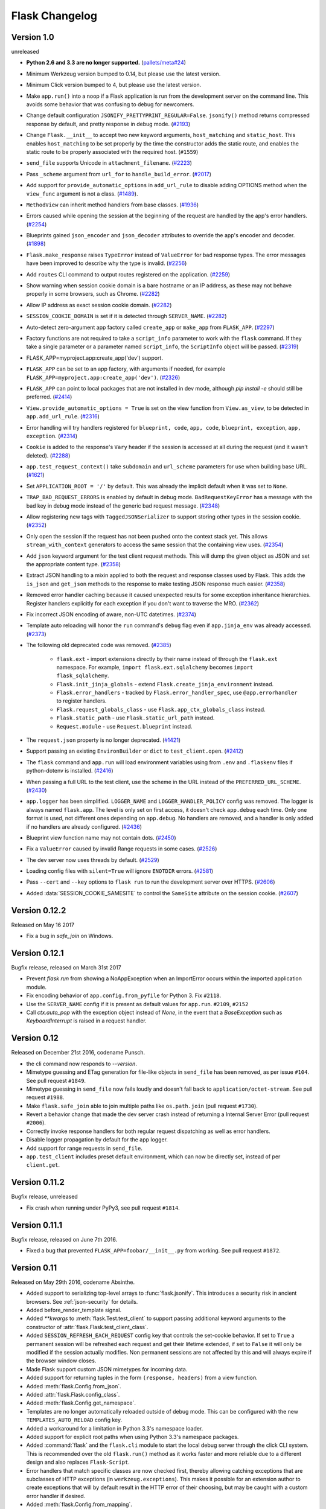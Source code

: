 Flask Changelog
===============


Version 1.0
-----------

unreleased

- **Python 2.6 and 3.3 are no longer supported.** (`pallets/meta#24`_)
- Minimum Werkzeug version bumped to 0.14, but please use the latest
  version.
- Minimum Click version bumped to 4, but please use the latest version.
- Make ``app.run()`` into a noop if a Flask application is run from the
  development server on the command line. This avoids some behavior that
  was confusing to debug for newcomers.
- Change default configuration ``JSONIFY_PRETTYPRINT_REGULAR=False``.
  ``jsonify()`` method returns compressed response by default, and pretty
  response in debug mode. (`#2193`_)
- Change ``Flask.__init__`` to accept two new keyword arguments,
  ``host_matching`` and ``static_host``. This enables ``host_matching`` to be
  set properly by the time the constructor adds the static route, and enables
  the static route to be properly associated with the required host.
  (``#1559``)
- ``send_file`` supports Unicode in ``attachment_filename``. (`#2223`_)
- Pass ``_scheme`` argument from ``url_for`` to ``handle_build_error``.
  (`#2017`_)
- Add support for ``provide_automatic_options`` in ``add_url_rule`` to disable
  adding OPTIONS method when the ``view_func`` argument is not a class.
  (`#1489`_).
- ``MethodView`` can inherit method handlers from base classes. (`#1936`_)
- Errors caused while opening the session at the beginning of the request are
  handled by the app's error handlers. (`#2254`_)
- Blueprints gained ``json_encoder`` and ``json_decoder`` attributes to
  override the app's encoder and decoder. (`#1898`_)
- ``Flask.make_response`` raises ``TypeError`` instead of ``ValueError`` for
  bad response types. The error messages have been improved to describe why the
  type is invalid. (`#2256`_)
- Add ``routes`` CLI command to output routes registered on the application.
  (`#2259`_)
- Show warning when session cookie domain is a bare hostname or an IP
  address, as these may not behave properly in some browsers, such as Chrome.
  (`#2282`_)
- Allow IP address as exact session cookie domain. (`#2282`_)
- ``SESSION_COOKIE_DOMAIN`` is set if it is detected through ``SERVER_NAME``.
  (`#2282`_)
- Auto-detect zero-argument app factory called ``create_app`` or ``make_app``
  from ``FLASK_APP``. (`#2297`_)
- Factory functions are not required to take a ``script_info`` parameter to
  work with the ``flask`` command. If they take a single parameter or a
  parameter named ``script_info``, the ``ScriptInfo`` object will be passed.
  (`#2319`_)
- FLASK_APP=myproject.app:create_app('dev') support.
- ``FLASK_APP`` can be set to an app factory, with arguments if needed, for
  example ``FLASK_APP=myproject.app:create_app('dev')``. (`#2326`_)
- ``FLASK_APP`` can point to local packages that are not installed in dev mode,
  although `pip install -e` should still be preferred. (`#2414`_)
- ``View.provide_automatic_options = True`` is set on the view function from
  ``View.as_view``, to be detected in ``app.add_url_rule``. (`#2316`_)
- Error handling will try handlers registered for ``blueprint, code``,
  ``app, code``, ``blueprint, exception``, ``app, exception``. (`#2314`_)
- ``Cookie`` is added to the response's ``Vary`` header if the session is
  accessed at all during the request (and it wasn't deleted). (`#2288`_)
- ``app.test_request_context()`` take ``subdomain`` and ``url_scheme``
  parameters for use when building base URL. (`#1621`_)
- Set ``APPLICATION_ROOT = '/'`` by default. This was already the implicit
  default when it was set to ``None``.
- ``TRAP_BAD_REQUEST_ERRORS`` is enabled by default in debug mode.
  ``BadRequestKeyError`` has a message with the bad key in debug mode instead
  of the generic bad request message. (`#2348`_)
- Allow registering new tags with ``TaggedJSONSerializer`` to support
  storing other types in the session cookie. (`#2352`_)
- Only open the session if the request has not been pushed onto the context
  stack yet. This allows ``stream_with_context`` generators to access the same
  session that the containing view uses. (`#2354`_)
- Add ``json`` keyword argument for the test client request methods. This will
  dump the given object as JSON and set the appropriate content type.
  (`#2358`_)
- Extract JSON handling to a mixin applied to both the request and response
  classes used by Flask. This adds the ``is_json`` and ``get_json`` methods to
  the response to make testing JSON response much easier. (`#2358`_)
- Removed error handler caching because it caused unexpected results for some
  exception inheritance hierarchies. Register handlers explicitly for each
  exception if you don't want to traverse the MRO. (`#2362`_)
- Fix incorrect JSON encoding of aware, non-UTC datetimes. (`#2374`_)
- Template auto reloading will honor the ``run`` command's ``debug`` flag even
  if ``app.jinja_env`` was already accessed. (`#2373`_)
- The following old deprecated code was removed. (`#2385`_)

    - ``flask.ext`` - import extensions directly by their name instead of
      through the ``flask.ext`` namespace. For example,
      ``import flask.ext.sqlalchemy`` becomes ``import flask_sqlalchemy``.
    - ``Flask.init_jinja_globals`` - extend ``Flask.create_jinja_environment``
      instead.
    - ``Flask.error_handlers`` - tracked by ``Flask.error_handler_spec``,
      use ``@app.errorhandler`` to register handlers.
    - ``Flask.request_globals_class`` - use ``Flask.app_ctx_globals_class``
      instead.
    - ``Flask.static_path`` - use ``Flask.static_url_path`` instead.
    - ``Request.module`` - use ``Request.blueprint`` instead.

- The ``request.json`` property is no longer deprecated. (`#1421`_)
- Support passing an existing ``EnvironBuilder`` or ``dict`` to
  ``test_client.open``. (`#2412`_)
- The ``flask`` command and ``app.run`` will load environment variables using
  from ``.env`` and ``.flaskenv`` files if python-dotenv is installed.
  (`#2416`_)
- When passing a full URL to the test client, use the scheme in the URL instead
  of the ``PREFERRED_URL_SCHEME``. (`#2430`_)
- ``app.logger`` has been simplified. ``LOGGER_NAME`` and
  ``LOGGER_HANDLER_POLICY`` config was removed. The logger is always named
  ``flask.app``. The level is only set on first access, it doesn't check
  ``app.debug`` each time. Only one format is used, not different ones
  depending on ``app.debug``. No handlers are removed, and a handler is only
  added if no handlers are already configured. (`#2436`_)
- Blueprint view function name may not contain dots. (`#2450`_)
- Fix a ``ValueError`` caused by invalid Range requests in some cases.
  (`#2526`_)
- The dev server now uses threads by default. (`#2529`_)
- Loading config files with ``silent=True`` will ignore ``ENOTDIR``
  errors. (`#2581`_)
- Pass ``--cert`` and ``--key`` options to ``flask run`` to run the
  development server over HTTPS. (`#2606`_)
- Added :data:`SESSION_COOKIE_SAMESITE` to control the ``SameSite``
  attribute on the session cookie. (`#2607`_)

.. _pallets/meta#24: https://github.com/pallets/meta/issues/24
.. _#1421: https://github.com/pallets/flask/issues/1421
.. _#1489: https://github.com/pallets/flask/pull/1489
.. _#1621: https://github.com/pallets/flask/pull/1621
.. _#1898: https://github.com/pallets/flask/pull/1898
.. _#1936: https://github.com/pallets/flask/pull/1936
.. _#2017: https://github.com/pallets/flask/pull/2017
.. _#2193: https://github.com/pallets/flask/pull/2193
.. _#2223: https://github.com/pallets/flask/pull/2223
.. _#2254: https://github.com/pallets/flask/pull/2254
.. _#2256: https://github.com/pallets/flask/pull/2256
.. _#2259: https://github.com/pallets/flask/pull/2259
.. _#2282: https://github.com/pallets/flask/pull/2282
.. _#2288: https://github.com/pallets/flask/pull/2288
.. _#2297: https://github.com/pallets/flask/pull/2297
.. _#2314: https://github.com/pallets/flask/pull/2314
.. _#2316: https://github.com/pallets/flask/pull/2316
.. _#2319: https://github.com/pallets/flask/pull/2319
.. _#2326: https://github.com/pallets/flask/pull/2326
.. _#2348: https://github.com/pallets/flask/pull/2348
.. _#2352: https://github.com/pallets/flask/pull/2352
.. _#2354: https://github.com/pallets/flask/pull/2354
.. _#2358: https://github.com/pallets/flask/pull/2358
.. _#2362: https://github.com/pallets/flask/pull/2362
.. _#2374: https://github.com/pallets/flask/pull/2374
.. _#2373: https://github.com/pallets/flask/pull/2373
.. _#2385: https://github.com/pallets/flask/issues/2385
.. _#2412: https://github.com/pallets/flask/pull/2412
.. _#2414: https://github.com/pallets/flask/pull/2414
.. _#2416: https://github.com/pallets/flask/pull/2416
.. _#2430: https://github.com/pallets/flask/pull/2430
.. _#2436: https://github.com/pallets/flask/pull/2436
.. _#2450: https://github.com/pallets/flask/pull/2450
.. _#2526: https://github.com/pallets/flask/issues/2526
.. _#2529: https://github.com/pallets/flask/pull/2529
.. _#2581: https://github.com/pallets/flask/pull/2581
.. _#2606: https://github.com/pallets/flask/pull/2606
.. _#2607: https://github.com/pallets/flask/pull/2607


Version 0.12.2
--------------

Released on May 16 2017

- Fix a bug in `safe_join` on Windows.

Version 0.12.1
--------------

Bugfix release, released on March 31st 2017

- Prevent `flask run` from showing a NoAppException when an ImportError occurs
  within the imported application module.
- Fix encoding behavior of ``app.config.from_pyfile`` for Python 3. Fix
  ``#2118``.
- Use the ``SERVER_NAME`` config if it is present as default values for
  ``app.run``. ``#2109``, ``#2152``
- Call `ctx.auto_pop` with the exception object instead of `None`, in the
  event that a `BaseException` such as `KeyboardInterrupt` is raised in a
  request handler.

Version 0.12
------------

Released on December 21st 2016, codename Punsch.

- the cli command now responds to `--version`.
- Mimetype guessing and ETag generation for file-like objects in ``send_file``
  has been removed, as per issue ``#104``.  See pull request ``#1849``.
- Mimetype guessing in ``send_file`` now fails loudly and doesn't fall back to
  ``application/octet-stream``. See pull request ``#1988``.
- Make ``flask.safe_join`` able to join multiple paths like ``os.path.join``
  (pull request ``#1730``).
- Revert a behavior change that made the dev server crash instead of returning
  a Internal Server Error (pull request ``#2006``).
- Correctly invoke response handlers for both regular request dispatching as
  well as error handlers.
- Disable logger propagation by default for the app logger.
- Add support for range requests in ``send_file``.
- ``app.test_client`` includes preset default environment, which can now be
  directly set, instead of per ``client.get``.

Version 0.11.2
--------------

Bugfix release, unreleased

- Fix crash when running under PyPy3, see pull request ``#1814``.

Version 0.11.1
--------------

Bugfix release, released on June 7th 2016.

- Fixed a bug that prevented ``FLASK_APP=foobar/__init__.py`` from working. See
  pull request ``#1872``.

Version 0.11
------------

Released on May 29th 2016, codename Absinthe.

- Added support to serializing top-level arrays to :func:`flask.jsonify`. This
  introduces a security risk in ancient browsers. See
  :ref:`json-security` for details.
- Added before_render_template signal.
- Added `**kwargs` to :meth:`flask.Test.test_client` to support passing
  additional keyword arguments to the constructor of
  :attr:`flask.Flask.test_client_class`.
- Added ``SESSION_REFRESH_EACH_REQUEST`` config key that controls the
  set-cookie behavior.  If set to ``True`` a permanent session will be
  refreshed each request and get their lifetime extended, if set to
  ``False`` it will only be modified if the session actually modifies.
  Non permanent sessions are not affected by this and will always
  expire if the browser window closes.
- Made Flask support custom JSON mimetypes for incoming data.
- Added support for returning tuples in the form ``(response, headers)``
  from a view function.
- Added :meth:`flask.Config.from_json`.
- Added :attr:`flask.Flask.config_class`.
- Added :meth:`flask.Config.get_namespace`.
- Templates are no longer automatically reloaded outside of debug mode. This
  can be configured with the new ``TEMPLATES_AUTO_RELOAD`` config key.
- Added a workaround for a limitation in Python 3.3's namespace loader.
- Added support for explicit root paths when using Python 3.3's namespace
  packages.
- Added :command:`flask` and the ``flask.cli`` module to start the local
  debug server through the click CLI system.  This is recommended over the old
  ``flask.run()`` method as it works faster and more reliable due to a
  different design and also replaces ``Flask-Script``.
- Error handlers that match specific classes are now checked first,
  thereby allowing catching exceptions that are subclasses of HTTP
  exceptions (in ``werkzeug.exceptions``).  This makes it possible
  for an extension author to create exceptions that will by default
  result in the HTTP error of their choosing, but may be caught with
  a custom error handler if desired.
- Added :meth:`flask.Config.from_mapping`.
- Flask will now log by default even if debug is disabled.  The log format is
  now hardcoded but the default log handling can be disabled through the
  ``LOGGER_HANDLER_POLICY`` configuration key.
- Removed deprecated module functionality.
- Added the ``EXPLAIN_TEMPLATE_LOADING`` config flag which when enabled will
  instruct Flask to explain how it locates templates.  This should help
  users debug when the wrong templates are loaded.
- Enforce blueprint handling in the order they were registered for template
  loading.
- Ported test suite to py.test.
- Deprecated ``request.json`` in favour of ``request.get_json()``.
- Add "pretty" and "compressed" separators definitions in jsonify() method.
  Reduces JSON response size when JSONIFY_PRETTYPRINT_REGULAR=False by removing
  unnecessary white space included by default after separators.
- JSON responses are now terminated with a newline character, because it is a
  convention that UNIX text files end with a newline and some clients don't
  deal well when this newline is missing. See
  https://github.com/pallets/flask/pull/1262 -- this came up originally as a
  part of https://github.com/kennethreitz/httpbin/issues/168
- The automatically provided ``OPTIONS`` method is now correctly disabled if
  the user registered an overriding rule with the lowercase-version
  ``options`` (issue ``#1288``).
- ``flask.json.jsonify`` now supports the ``datetime.date`` type (pull request
  ``#1326``).
- Don't leak exception info of already catched exceptions to context teardown
  handlers (pull request ``#1393``).
- Allow custom Jinja environment subclasses (pull request ``#1422``).
- Updated extension dev guidelines.

- ``flask.g`` now has ``pop()`` and ``setdefault`` methods.
- Turn on autoescape for ``flask.templating.render_template_string`` by default
  (pull request ``#1515``).
- ``flask.ext`` is now deprecated (pull request ``#1484``).
- ``send_from_directory`` now raises BadRequest if the filename is invalid on
  the server OS (pull request ``#1763``).
- Added the ``JSONIFY_MIMETYPE`` configuration variable (pull request ``#1728``).
- Exceptions during teardown handling will no longer leave bad application
  contexts lingering around.

Version 0.10.2
--------------

(bugfix release, release date to be announced)

- Fixed broken `test_appcontext_signals()` test case.
- Raise an :exc:`AttributeError` in :func:`flask.helpers.find_package` with a
  useful message explaining why it is raised when a PEP 302 import hook is used
  without an `is_package()` method.
- Fixed an issue causing exceptions raised before entering a request or app
  context to be passed to teardown handlers.
- Fixed an issue with query parameters getting removed from requests in
  the test client when absolute URLs were requested.
- Made `@before_first_request` into a decorator as intended.
- Fixed an etags bug when sending a file streams with a name.
- Fixed `send_from_directory` not expanding to the application root path
  correctly.
- Changed logic of before first request handlers to flip the flag after
  invoking.  This will allow some uses that are potentially dangerous but
  should probably be permitted.
- Fixed Python 3 bug when a handler from `app.url_build_error_handlers`
  reraises the `BuildError`.

Version 0.10.1
--------------

(bugfix release, released on June 14th 2013)

- Fixed an issue where ``|tojson`` was not quoting single quotes which
  made the filter not work properly in HTML attributes.  Now it's
  possible to use that filter in single quoted attributes.  This should
  make using that filter with angular.js easier.
- Added support for byte strings back to the session system.  This broke
  compatibility with the common case of people putting binary data for
  token verification into the session.
- Fixed an issue where registering the same method twice for the same endpoint
  would trigger an exception incorrectly.

Version 0.10
------------

Released on June 13th 2013, codename Limoncello.

- Changed default cookie serialization format from pickle to JSON to
  limit the impact an attacker can do if the secret key leaks.  See
  :ref:`upgrading-to-010` for more information.
- Added ``template_test`` methods in addition to the already existing
  ``template_filter`` method family.
- Added ``template_global`` methods in addition to the already existing
  ``template_filter`` method family.
- Set the content-length header for x-sendfile.
- ``tojson`` filter now does not escape script blocks in HTML5 parsers.
- ``tojson`` used in templates is now safe by default due.  This was
  allowed due to the different escaping behavior.
- Flask will now raise an error if you attempt to register a new function
  on an already used endpoint.
- Added wrapper module around simplejson and added default serialization
  of datetime objects.  This allows much easier customization of how
  JSON is handled by Flask or any Flask extension.
- Removed deprecated internal ``flask.session`` module alias.  Use
  ``flask.sessions`` instead to get the session module.  This is not to
  be confused with ``flask.session`` the session proxy.
- Templates can now be rendered without request context.  The behavior is
  slightly different as the ``request``, ``session`` and ``g`` objects
  will not be available and blueprint's context processors are not
  called.
- The config object is now available to the template as a real global and
  not through a context processor which makes it available even in imported
  templates by default.
- Added an option to generate non-ascii encoded JSON which should result
  in less bytes being transmitted over the network.  It's disabled by
  default to not cause confusion with existing libraries that might expect
  ``flask.json.dumps`` to return bytestrings by default.
- ``flask.g`` is now stored on the app context instead of the request
  context.
- ``flask.g`` now gained a ``get()`` method for not erroring out on non
  existing items.
- ``flask.g`` now can be used with the ``in`` operator to see what's defined
  and it now is iterable and will yield all attributes stored.
- ``flask.Flask.request_globals_class`` got renamed to
  ``flask.Flask.app_ctx_globals_class`` which is a better name to what it
  does since 0.10.
- `request`, `session` and `g` are now also added as proxies to the template
  context which makes them available in imported templates.  One has to be
  very careful with those though because usage outside of macros might
  cause caching.
- Flask will no longer invoke the wrong error handlers if a proxy
  exception is passed through.
- Added a workaround for chrome's cookies in localhost not working
  as intended with domain names.
- Changed logic for picking defaults for cookie values from sessions
  to work better with Google Chrome.
- Added `message_flashed` signal that simplifies flashing testing.
- Added support for copying of request contexts for better working with
  greenlets.
- Removed custom JSON HTTP exception subclasses.  If you were relying on them
  you can reintroduce them again yourself trivially.  Using them however is
  strongly discouraged as the interface was flawed.
- Python requirements changed: requiring Python 2.6 or 2.7 now to prepare
  for Python 3.3 port.
- Changed how the teardown system is informed about exceptions.  This is now
  more reliable in case something handles an exception halfway through
  the error handling process.
- Request context preservation in debug mode now keeps the exception
  information around which means that teardown handlers are able to
  distinguish error from success cases.
- Added the ``JSONIFY_PRETTYPRINT_REGULAR`` configuration variable.
- Flask now orders JSON keys by default to not trash HTTP caches due to
  different hash seeds between different workers.
- Added `appcontext_pushed` and `appcontext_popped` signals.
- The builtin run method now takes the ``SERVER_NAME`` into account when
  picking the default port to run on.
- Added `flask.request.get_json()` as a replacement for the old
  `flask.request.json` property.

Version 0.9
-----------

Released on July 1st 2012, codename Campari.

- The :func:`flask.Request.on_json_loading_failed` now returns a JSON formatted
  response by default.
- The :func:`flask.url_for` function now can generate anchors to the
  generated links.
- The :func:`flask.url_for` function now can also explicitly generate
  URL rules specific to a given HTTP method.
- Logger now only returns the debug log setting if it was not set
  explicitly.
- Unregister a circular dependency between the WSGI environment and
  the request object when shutting down the request.  This means that
  environ ``werkzeug.request`` will be ``None`` after the response was
  returned to the WSGI server but has the advantage that the garbage
  collector is not needed on CPython to tear down the request unless
  the user created circular dependencies themselves.
- Session is now stored after callbacks so that if the session payload
  is stored in the session you can still modify it in an after
  request callback.
- The :class:`flask.Flask` class will avoid importing the provided import name
  if it can (the required first parameter), to benefit tools which build Flask
  instances programmatically.  The Flask class will fall back to using import
  on systems with custom module hooks, e.g. Google App Engine, or when the
  import name is inside a zip archive (usually a .egg) prior to Python 2.7.
- Blueprints now have a decorator to add custom template filters application
  wide, :meth:`flask.Blueprint.app_template_filter`.
- The Flask and Blueprint classes now have a non-decorator method for adding
  custom template filters application wide,
  :meth:`flask.Flask.add_template_filter` and
  :meth:`flask.Blueprint.add_app_template_filter`.
- The :func:`flask.get_flashed_messages` function now allows rendering flashed
  message categories in separate blocks, through a ``category_filter``
  argument.
- The :meth:`flask.Flask.run` method now accepts ``None`` for `host` and `port`
  arguments, using default values when ``None``.  This allows for calling run
  using configuration values, e.g. ``app.run(app.config.get('MYHOST'),
  app.config.get('MYPORT'))``, with proper behavior whether or not a config
  file is provided.
- The :meth:`flask.render_template` method now accepts a either an iterable of
  template names or a single template name.  Previously, it only accepted a
  single template name.  On an iterable, the first template found is rendered.
- Added :meth:`flask.Flask.app_context` which works very similar to the
  request context but only provides access to the current application.  This
  also adds support for URL generation without an active request context.
- View functions can now return a tuple with the first instance being an
  instance of :class:`flask.Response`.  This allows for returning
  ``jsonify(error="error msg"), 400`` from a view function.
- :class:`~flask.Flask` and :class:`~flask.Blueprint` now provide a
  :meth:`~flask.Flask.get_send_file_max_age` hook for subclasses to override
  behavior of serving static files from Flask when using
  :meth:`flask.Flask.send_static_file` (used for the default static file
  handler) and :func:`~flask.helpers.send_file`.  This hook is provided a
  filename, which for example allows changing cache controls by file extension.
  The default max-age for `send_file` and static files can be configured
  through a new ``SEND_FILE_MAX_AGE_DEFAULT`` configuration variable, which is
  used in the default `get_send_file_max_age` implementation.
- Fixed an assumption in sessions implementation which could break message
  flashing on sessions implementations which use external storage.
- Changed the behavior of tuple return values from functions.  They are no
  longer arguments to the response object, they now have a defined meaning.
- Added :attr:`flask.Flask.request_globals_class` to allow a specific class to
  be used on creation of the :data:`~flask.g` instance of each request.
- Added `required_methods` attribute to view functions to force-add methods
  on registration.
- Added :func:`flask.after_this_request`.
- Added :func:`flask.stream_with_context` and the ability to push contexts
  multiple times without producing unexpected behavior.

Version 0.8.1
-------------

Bugfix release, released on July 1st 2012

- Fixed an issue with the undocumented `flask.session` module to not
  work properly on Python 2.5.  It should not be used but did cause
  some problems for package managers.

Version 0.8
-----------

Released on September 29th 2011, codename Rakija

- Refactored session support into a session interface so that
  the implementation of the sessions can be changed without
  having to override the Flask class.
- Empty session cookies are now deleted properly automatically.
- View functions can now opt out of getting the automatic
  OPTIONS implementation.
- HTTP exceptions and Bad Request errors can now be trapped so that they
  show up normally in the traceback.
- Flask in debug mode is now detecting some common problems and tries to
  warn you about them.
- Flask in debug mode will now complain with an assertion error if a view
  was attached after the first request was handled.  This gives earlier
  feedback when users forget to import view code ahead of time.
- Added the ability to register callbacks that are only triggered once at
  the beginning of the first request. (:meth:`Flask.before_first_request`)
- Malformed JSON data will now trigger a bad request HTTP exception instead
  of a value error which usually would result in a 500 internal server
  error if not handled.  This is a backwards incompatible change.
- Applications now not only have a root path where the resources and modules
  are located but also an instance path which is the designated place to
  drop files that are modified at runtime (uploads etc.).  Also this is
  conceptually only instance depending and outside version control so it's
  the perfect place to put configuration files etc.  For more information
  see :ref:`instance-folders`.
- Added the ``APPLICATION_ROOT`` configuration variable.
- Implemented :meth:`~flask.testing.TestClient.session_transaction` to
  easily modify sessions from the test environment.
- Refactored test client internally.  The ``APPLICATION_ROOT`` configuration
  variable as well as ``SERVER_NAME`` are now properly used by the test client
  as defaults.
- Added :attr:`flask.views.View.decorators` to support simpler decorating of
  pluggable (class-based) views.
- Fixed an issue where the test client if used with the "with" statement did not
  trigger the execution of the teardown handlers.
- Added finer control over the session cookie parameters.
- HEAD requests to a method view now automatically dispatch to the `get`
  method if no handler was implemented.
- Implemented the virtual :mod:`flask.ext` package to import extensions from.
- The context preservation on exceptions is now an integral component of
  Flask itself and no longer of the test client.  This cleaned up some
  internal logic and lowers the odds of runaway request contexts in unittests.

Version 0.7.3
-------------

Bugfix release, release date to be decided

- Fixed the Jinja2 environment's list_templates method not returning the
  correct names when blueprints or modules were involved.

Version 0.7.2
-------------

Bugfix release, released on July 6th 2011

- Fixed an issue with URL processors not properly working on
  blueprints.

Version 0.7.1
-------------

Bugfix release, released on June 29th 2011

- Added missing future import that broke 2.5 compatibility.
- Fixed an infinite redirect issue with blueprints.

Version 0.7
-----------

Released on June 28th 2011, codename Grappa

- Added :meth:`~flask.Flask.make_default_options_response`
  which can be used by subclasses to alter the default
  behavior for ``OPTIONS`` responses.
- Unbound locals now raise a proper :exc:`RuntimeError` instead
  of an :exc:`AttributeError`.
- Mimetype guessing and etag support based on file objects is now
  deprecated for :func:`flask.send_file` because it was unreliable.
  Pass filenames instead or attach your own etags and provide a
  proper mimetype by hand.
- Static file handling for modules now requires the name of the
  static folder to be supplied explicitly.  The previous autodetection
  was not reliable and caused issues on Google's App Engine.  Until
  1.0 the old behavior will continue to work but issue dependency
  warnings.
- fixed a problem for Flask to run on jython.
- added a ``PROPAGATE_EXCEPTIONS`` configuration variable that can be
  used to flip the setting of exception propagation which previously
  was linked to ``DEBUG`` alone and is now linked to either ``DEBUG`` or
  ``TESTING``.
- Flask no longer internally depends on rules being added through the
  `add_url_rule` function and can now also accept regular werkzeug
  rules added to the url map.
- Added an `endpoint` method to the flask application object which
  allows one to register a callback to an arbitrary endpoint with
  a decorator.
- Use Last-Modified for static file sending instead of Date which
  was incorrectly introduced in 0.6.
- Added `create_jinja_loader` to override the loader creation process.
- Implemented a silent flag for `config.from_pyfile`.
- Added `teardown_request` decorator, for functions that should run at the end
  of a request regardless of whether an exception occurred.  Also the behavior
  for `after_request` was changed.  It's now no longer executed when an exception
  is raised.  See :ref:`upgrading-to-new-teardown-handling`
- Implemented :func:`flask.has_request_context`
- Deprecated `init_jinja_globals`.  Override the
  :meth:`~flask.Flask.create_jinja_environment` method instead to
  achieve the same functionality.
- Added :func:`flask.safe_join`
- The automatic JSON request data unpacking now looks at the charset
  mimetype parameter.
- Don't modify the session on :func:`flask.get_flashed_messages` if there
  are no messages in the session.
- `before_request` handlers are now able to abort requests with errors.
- it is not possible to define user exception handlers.  That way you can
  provide custom error messages from a central hub for certain errors that
  might occur during request processing (for instance database connection
  errors, timeouts from remote resources etc.).
- Blueprints can provide blueprint specific error handlers.
- Implemented generic :ref:`views` (class-based views).

Version 0.6.1
-------------

Bugfix release, released on December 31st 2010

- Fixed an issue where the default ``OPTIONS`` response was
  not exposing all valid methods in the ``Allow`` header.
- Jinja2 template loading syntax now allows "./" in front of
  a template load path.  Previously this caused issues with
  module setups.
- Fixed an issue where the subdomain setting for modules was
  ignored for the static folder.
- Fixed a security problem that allowed clients to download arbitrary files
  if the host server was a windows based operating system and the client
  uses backslashes to escape the directory the files where exposed from.

Version 0.6
-----------

Released on July 27th 2010, codename Whisky

- after request functions are now called in reverse order of
  registration.
- OPTIONS is now automatically implemented by Flask unless the
  application explicitly adds 'OPTIONS' as method to the URL rule.
  In this case no automatic OPTIONS handling kicks in.
- static rules are now even in place if there is no static folder
  for the module.  This was implemented to aid GAE which will
  remove the static folder if it's part of a mapping in the .yml
  file.
- the :attr:`~flask.Flask.config` is now available in the templates
  as `config`.
- context processors will no longer override values passed directly
  to the render function.
- added the ability to limit the incoming request data with the
  new ``MAX_CONTENT_LENGTH`` configuration value.
- the endpoint for the :meth:`flask.Module.add_url_rule` method
  is now optional to be consistent with the function of the
  same name on the application object.
- added a :func:`flask.make_response` function that simplifies
  creating response object instances in views.
- added signalling support based on blinker.  This feature is currently
  optional and supposed to be used by extensions and applications.  If
  you want to use it, make sure to have `blinker`_ installed.
- refactored the way URL adapters are created.  This process is now
  fully customizable with the :meth:`~flask.Flask.create_url_adapter`
  method.
- modules can now register for a subdomain instead of just an URL
  prefix.  This makes it possible to bind a whole module to a
  configurable subdomain.

.. _blinker: https://pypi.python.org/pypi/blinker

Version 0.5.2
-------------

Bugfix Release, released on July 15th 2010

- fixed another issue with loading templates from directories when
  modules were used.

Version 0.5.1
-------------

Bugfix Release, released on July 6th 2010

- fixes an issue with template loading from directories when modules
  where used.

Version 0.5
-----------

Released on July 6th 2010, codename Calvados

- fixed a bug with subdomains that was caused by the inability to
  specify the server name.  The server name can now be set with
  the ``SERVER_NAME`` config key.  This key is now also used to set
  the session cookie cross-subdomain wide.
- autoescaping is no longer active for all templates.  Instead it
  is only active for ``.html``, ``.htm``, ``.xml`` and ``.xhtml``.
  Inside templates this behavior can be changed with the
  ``autoescape`` tag.
- refactored Flask internally.  It now consists of more than a
  single file.
- :func:`flask.send_file` now emits etags and has the ability to
  do conditional responses builtin.
- (temporarily) dropped support for zipped applications.  This was a
  rarely used feature and led to some confusing behavior.
- added support for per-package template and static-file directories.
- removed support for `create_jinja_loader` which is no longer used
  in 0.5 due to the improved module support.
- added a helper function to expose files from any directory.

Version 0.4
-----------

Released on June 18th 2010, codename Rakia

- added the ability to register application wide error handlers
  from modules.
- :meth:`~flask.Flask.after_request` handlers are now also invoked
  if the request dies with an exception and an error handling page
  kicks in.
- test client has not the ability to preserve the request context
  for a little longer.  This can also be used to trigger custom
  requests that do not pop the request stack for testing.
- because the Python standard library caches loggers, the name of
  the logger is configurable now to better support unittests.
- added ``TESTING`` switch that can activate unittesting helpers.
- the logger switches to ``DEBUG`` mode now if debug is enabled.

Version 0.3.1
-------------

Bugfix release, released on May 28th 2010

- fixed a error reporting bug with :meth:`flask.Config.from_envvar`
- removed some unused code from flask
- release does no longer include development leftover files (.git
  folder for themes, built documentation in zip and pdf file and
  some .pyc files)

Version 0.3
-----------

Released on May 28th 2010, codename Schnaps

- added support for categories for flashed messages.
- the application now configures a :class:`logging.Handler` and will
  log request handling exceptions to that logger when not in debug
  mode.  This makes it possible to receive mails on server errors
  for example.
- added support for context binding that does not require the use of
  the with statement for playing in the console.
- the request context is now available within the with statement making
  it possible to further push the request context or pop it.
- added support for configurations.

Version 0.2
-----------

Released on May 12th 2010, codename Jägermeister

- various bugfixes
- integrated JSON support
- added :func:`~flask.get_template_attribute` helper function.
- :meth:`~flask.Flask.add_url_rule` can now also register a
  view function.
- refactored internal request dispatching.
- server listens on 127.0.0.1 by default now to fix issues with chrome.
- added external URL support.
- added support for :func:`~flask.send_file`
- module support and internal request handling refactoring
  to better support pluggable applications.
- sessions can be set to be permanent now on a per-session basis.
- better error reporting on missing secret keys.
- added support for Google Appengine.

Version 0.1
-----------

First public preview release.
